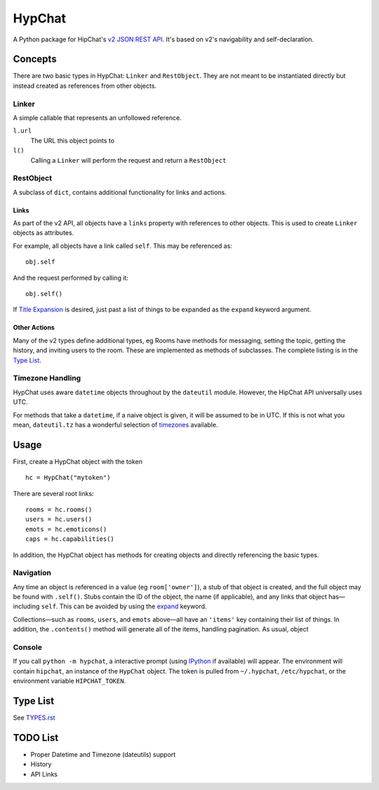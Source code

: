 =======
HypChat
=======
A Python package for HipChat's `v2 JSON REST API`_. It's based on v2's navigability and self-declaration.

.. _v2 JSON REST API: https://www.hipchat.com/docs/apiv2

Concepts
========

There are two basic types in HypChat: ``Linker`` and ``RestObject``. They are not meant to be instantiated directly but instead created as references from other objects.

Linker
------
A simple callable that represents an unfollowed reference.

``l.url``
	The URL this object points to

``l()``
	Calling a ``Linker`` will perform the request and return a ``RestObject``

RestObject
----------
A subclass of ``dict``, contains additional functionality for links and actions.

Links
~~~~~
As part of the v2 API, all objects have a ``links`` property with references to other objects. This is used to create ``Linker`` objects as attributes.

For example, all objects have a link called ``self``. This may be referenced as:
::

	obj.self

And the request performed by calling it:
::

	obj.self()

.. _expand:

If `Title Expansion`_ is desired, just past a list of things to be expanded as the ``expand`` keyword argument.

.. _Title Expansion: https://www.hipchat.com/docs/apiv2/expansion

Other Actions
~~~~~~~~~~~~~

Many of the v2 types define additional types, eg Rooms have methods for messaging, setting the topic, getting the history, and inviting users to the room. These are implemented as methods of subclasses. The complete listing is in the `Type List`_.

Timezone Handling
-----------------
HypChat uses aware ``datetime`` objects throughout by the ``dateutil`` module. However, the HipChat API universally uses UTC.

For methods that take a ``datetime``, if a naive object is given, it will be assumed to be in UTC. If this is not what you mean, ``dateutil.tz`` has a wonderful selection of timezones_ available.

.. _timezones: http://labix.org/python-dateutil#head-587bd3efc48f897f55c179abc520a34330ee0a62

Usage
=====

First, create a HypChat object with the token

::

	hc = HypChat("mytoken")

There are several root links:

::

	rooms = hc.rooms()
	users = hc.users()
	emots = hc.emoticons()
	caps = hc.capabilities()

In addition, the HypChat object has methods for creating objects and directly referencing the basic types.

Navigation
----------
Any time an object is referenced in a value (eg ``room['owner']``), a stub of that object is created, and the full object may be found with ``.self()``. Stubs contain the ID of the object, the name (if applicable), and any links that object has—including ``self``. This can be avoided by using the expand_ keyword.

Collections—such as ``rooms``, ``users``, and ``emots`` above—all have an ``'items'`` key containing their list of things. In addition, the ``.contents()`` method will generate all of the items, handling pagination. As usual, object

Console
-------
If you call ``python -m hypchat``, a interactive prompt (using IPython_ if available) will appear. The environment will contain ``hipchat``, an instance of the ``HypChat`` object. The token is pulled from ``~/.hypchat``, ``/etc/hypchat``, or the environment variable ``HIPCHAT_TOKEN``.

.. _IPython: http://ipython.org/

Type List
=========

See `TYPES.rst`_

.. _TYPES.rst: https://github.com/RidersDiscountCom/HypChat/blob/master/TYPES.rst

TODO List
=========
* Proper Datetime and Timezone (dateutils) support
* History
* API Links
